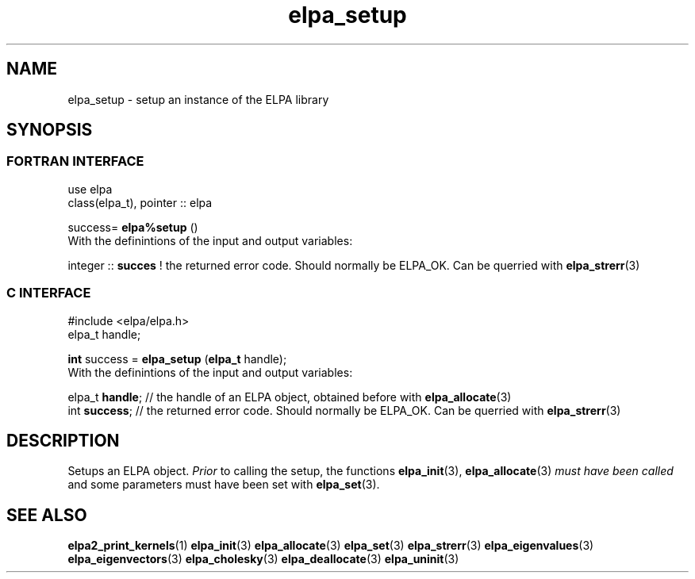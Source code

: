 .TH "elpa_setup" 3 "Sat Jun 3 2017" "ELPA" \" -*- nroff -*-
.ad l
.nh
.SH NAME
elpa_setup \- setup an instance of the ELPA library
.br

.SH SYNOPSIS
.br
.SS FORTRAN INTERFACE
use elpa
.br
class(elpa_t), pointer :: elpa
.br

.RI  "success= \fBelpa%setup\fP ()"
.br
.RI " "
.br
.RI "With the definintions of the input and output variables:"

.br
.RI "integer :: \fBsucces\fP  !  the returned error code. Should normally be ELPA_OK. Can be querried with \fBelpa_strerr\fP(3)"
.br

.br
.SS C INTERFACE
#include <elpa/elpa.h>
.br
elpa_t handle;

.br
.RI "\fBint\fP success = \fBelpa_setup\fP (\fBelpa_t\fP handle);"
.br
.RI " "
.br
.RI "With the definintions of the input and output variables:"

.br
.br
.RI "elpa_t \fBhandle\fP;  // the handle of an ELPA object, obtained before with \fBelpa_allocate\fP(3)"
.br
.RI "int \fBsuccess\fP;    // the returned error code. Should normally be ELPA_OK. Can be querried with \fBelpa_strerr\fP(3)"

.SH DESCRIPTION
Setups an ELPA object. \fIPrior\fP to calling  the setup, the functions \fBelpa_init\fP(3), \fBelpa_allocate\fP(3) \fImust have been called\fP and some parameters must have been set with \fBelpa_set\fP(3).
.br
.SH "SEE ALSO"
.br
\fBelpa2_print_kernels\fP(1) \fBelpa_init\fP(3) \fBelpa_allocate\fP(3) \fBelpa_set\fP(3) \fBelpa_strerr\fP(3) \fBelpa_eigenvalues\fP(3) \fBelpa_eigenvectors\fP(3) \fBelpa_cholesky\fP(3) \fBelpa_deallocate\fP(3) \fBelpa_uninit\fP(3)
